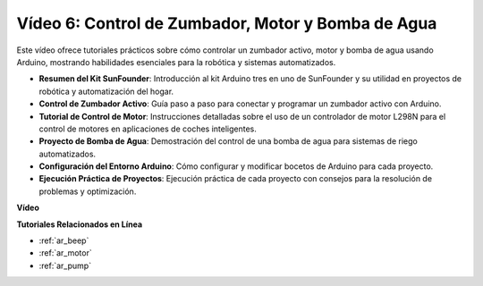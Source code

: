 Vídeo 6: Control de Zumbador, Motor y Bomba de Agua
============================================================

Este vídeo ofrece tutoriales prácticos sobre cómo controlar un zumbador activo, motor y bomba de agua usando Arduino, mostrando habilidades esenciales para la robótica y sistemas automatizados.

* **Resumen del Kit SunFounder**: Introducción al kit Arduino tres en uno de SunFounder y su utilidad en proyectos de robótica y automatización del hogar.
* **Control de Zumbador Activo**: Guía paso a paso para conectar y programar un zumbador activo con Arduino.
* **Tutorial de Control de Motor**: Instrucciones detalladas sobre el uso de un controlador de motor L298N para el control de motores en aplicaciones de coches inteligentes.
* **Proyecto de Bomba de Agua**: Demostración del control de una bomba de agua para sistemas de riego automatizados.
* **Configuración del Entorno Arduino**: Cómo configurar y modificar bocetos de Arduino para cada proyecto.
* **Ejecución Práctica de Proyectos**: Ejecución práctica de cada proyecto con consejos para la resolución de problemas y optimización.

**Vídeo**

.. raw:: html

    <iframe width="600" height="400" src="https://www.youtube.com/embed/z169fReTLfY?si=Fqtl_WIa9lAvV7L3" title="YouTube video player" frameborder="0" allow="accelerometer; autoplay; clipboard-write; encrypted-media; gyroscope; picture-in-picture; web-share" allowfullscreen></iframe>

    <br/><br/>

**Tutoriales Relacionados en Línea**

* :ref:`ar_beep`
* :ref:`ar_motor`
* :ref:`ar_pump`